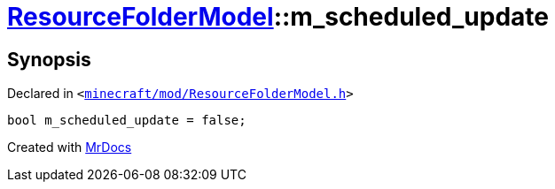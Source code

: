 [#ResourceFolderModel-m_scheduled_update]
= xref:ResourceFolderModel.adoc[ResourceFolderModel]::m&lowbar;scheduled&lowbar;update
:relfileprefix: ../
:mrdocs:


== Synopsis

Declared in `&lt;https://github.com/PrismLauncher/PrismLauncher/blob/develop/launcher/minecraft/mod/ResourceFolderModel.h#L257[minecraft&sol;mod&sol;ResourceFolderModel&period;h]&gt;`

[source,cpp,subs="verbatim,replacements,macros,-callouts"]
----
bool m&lowbar;scheduled&lowbar;update = false;
----



[.small]#Created with https://www.mrdocs.com[MrDocs]#
